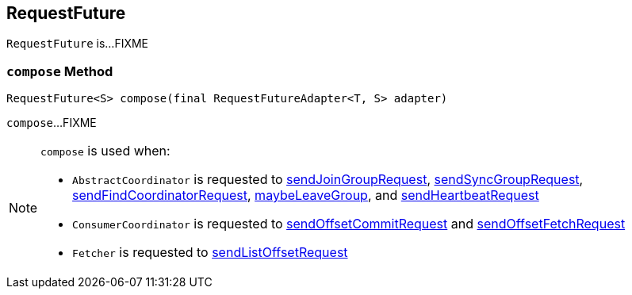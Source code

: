== [[RequestFuture]] RequestFuture

`RequestFuture` is...FIXME

=== [[compose]] `compose` Method

[source, java]
----
RequestFuture<S> compose(final RequestFutureAdapter<T, S> adapter)
----

`compose`...FIXME

[NOTE]
====
`compose` is used when:

* `AbstractCoordinator` is requested to <<kafka-clients-consumer-internals-AbstractCoordinator.adoc#sendJoinGroupRequest, sendJoinGroupRequest>>, <<kafka-clients-consumer-internals-AbstractCoordinator.adoc#sendSyncGroupRequest, sendSyncGroupRequest>>, <<kafka-clients-consumer-internals-AbstractCoordinator.adoc#sendFindCoordinatorRequest, sendFindCoordinatorRequest>>, <<kafka-clients-consumer-internals-AbstractCoordinator.adoc#maybeLeaveGroup, maybeLeaveGroup>>, and <<kafka-clients-consumer-internals-AbstractCoordinator.adoc#sendHeartbeatRequest, sendHeartbeatRequest>>

* `ConsumerCoordinator` is requested to <<kafka-clients-consumer-internals-ConsumerCoordinator.adoc#sendOffsetCommitRequest, sendOffsetCommitRequest>> and <<kafka-clients-consumer-internals-ConsumerCoordinator.adoc#sendOffsetFetchRequest, sendOffsetFetchRequest>>

* `Fetcher` is requested to <<kafka-clients-consumer-internals-Fetcher.adoc#sendListOffsetRequest, sendListOffsetRequest>>
====

